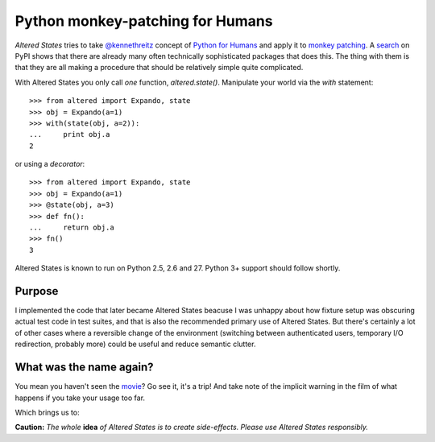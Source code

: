 ===================================
 Python monkey-patching for Humans
===================================

*Altered States* tries to take `@kennethreitz
<https://github.com/kennethreitz>`_ concept of `Python for Humans
<http://python-for-humans.heroku.com/>`_ and apply it to `monkey
patching <http://en.wikipedia.org/wiki/Monkey_patch>`_. A
`search <http://pypi.python.org/pypi?%3Aaction=search&term=monkey+patch>`_ on
PyPI shows that there are already many often technically sophisticated
packages that does this. The thing with them is that they are all
making a procedure that should be relatively simple quite complicated.

With Altered States you only call *one* function, `altered.state()`.  Manipulate
your world via the `with` statement:

::

    >>> from altered import Expando, state
    >>> obj = Expando(a=1)
    >>> with(state(obj, a=2)):
    ...     print obj.a
    2

or using a `decorator`:

::

    >>> from altered import Expando, state
    >>> obj = Expando(a=1)
    >>> @state(obj, a=3)
    >>> def fn():
    ...     return obj.a
    >>> fn()
    3

Altered States is known to run on Python 2.5, 2.6 and 27. Python 3+
support should follow shortly.

Purpose
-------

I implemented the code that later became Altered States beacuse I was
unhappy about how fixture setup was obscuring actual test code in test
suites, and that is also the recommended primary use of Altered
States. But there's certainly a lot of other cases where a reversible
change of the environment (switching between authenticated users,
temporary I/O redirection, probably more) could be useful and reduce
semantic clutter.

What was the name again?
------------------------

You mean you haven't seen the
`movie <http://www.imdb.com/title/tt0080360/>`_? Go see it, it's a trip!  And
take note of the implicit warning in the film of what happens if you
take your usage too far.

Which brings us to:

**Caution:** *The whole* **idea** *of Altered States is to create
side-effects. Please use Altered States responsibly.*
